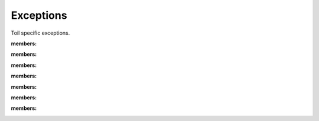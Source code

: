 .. _api-exceptions:

Exceptions
**********

Toil specific exceptions.

.. autoexception:: toil.job::JobException
:members:

.. autoexception:: toil.job::JobGraphDeadlockException
:members:

.. autoexception:: toil.jobStores.abstractJobStore::ConcurrentFileModificationException
:members:

.. autoexception:: toil.jobStores.abstractJobStore::JobStoreExistsException
:members:

.. autoexception:: toil.jobStores.abstractJobStore::NoSuchFileException
:members:

.. autoexception:: toil.jobStores.abstractJobStore::NoSuchJobException
:members:

.. autoexception:: toil.jobStores.abstractJobStore::NoSuchJobStoreException
:members:
